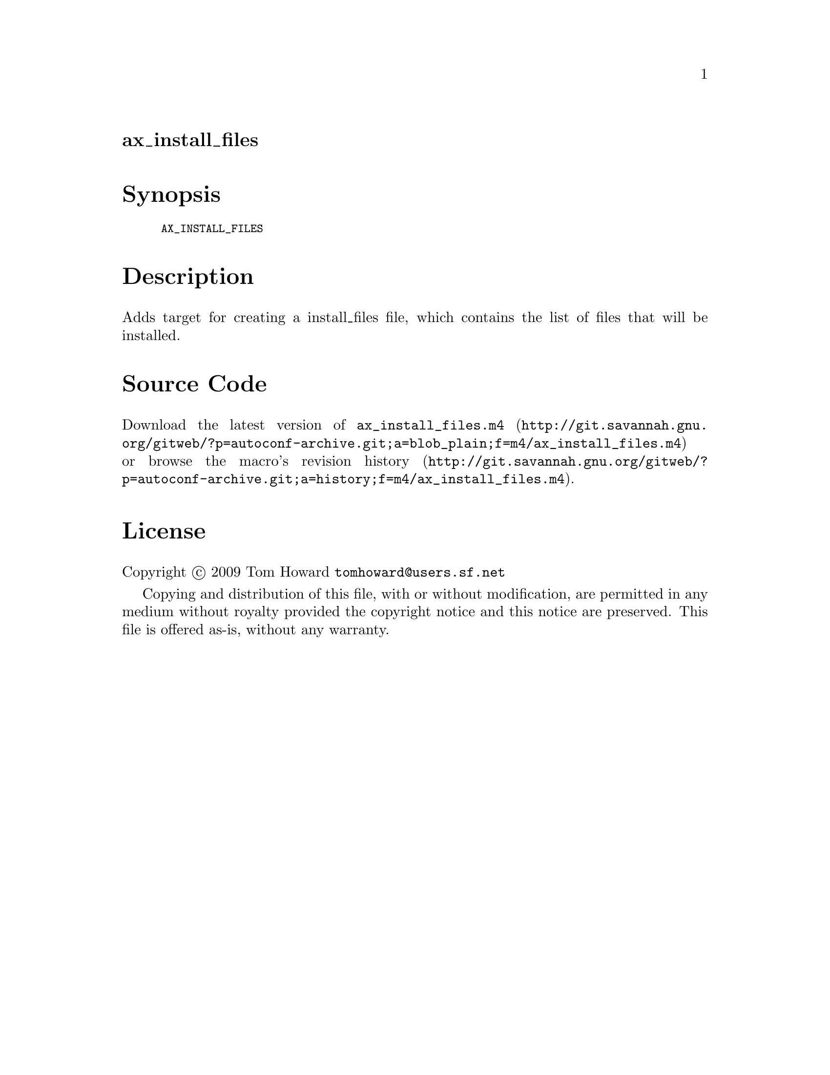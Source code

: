 @node ax_install_files
@unnumberedsec ax_install_files

@majorheading Synopsis

@smallexample
AX_INSTALL_FILES
@end smallexample

@majorheading Description

Adds target for creating a install_files file, which contains the list
of files that will be installed.

@majorheading Source Code

Download the
@uref{http://git.savannah.gnu.org/gitweb/?p=autoconf-archive.git;a=blob_plain;f=m4/ax_install_files.m4,latest
version of @file{ax_install_files.m4}} or browse
@uref{http://git.savannah.gnu.org/gitweb/?p=autoconf-archive.git;a=history;f=m4/ax_install_files.m4,the
macro's revision history}.

@majorheading License

@w{Copyright @copyright{} 2009 Tom Howard @email{tomhoward@@users.sf.net}}

Copying and distribution of this file, with or without modification, are
permitted in any medium without royalty provided the copyright notice
and this notice are preserved. This file is offered as-is, without any
warranty.
